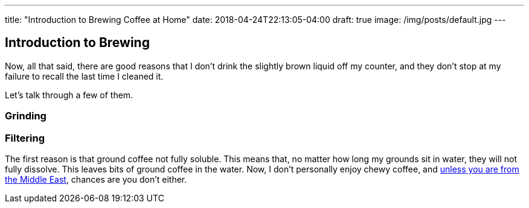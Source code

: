 ---
title: "Introduction to Brewing Coffee at Home"
date: 2018-04-24T22:13:05-04:00
draft: true
image: /img/posts/default.jpg
---

== Introduction to Brewing

Now, all that said, there are good reasons that I don't drink the slightly brown liquid off my counter, and they don't stop at my failure to recall the last time I cleaned it.

Let's talk through a few of them.

=== Grinding

=== Filtering

The first reason is that ground coffee not fully soluble. This means that, no matter how long my grounds sit in water, they will not fully dissolve. This leaves bits of ground coffee in the water. Now, I don't personally enjoy chewy coffee, and link:https://en.wikipedia.org/wiki/Turkish_coffee[unless you are from the Middle East], chances are you don't either.
